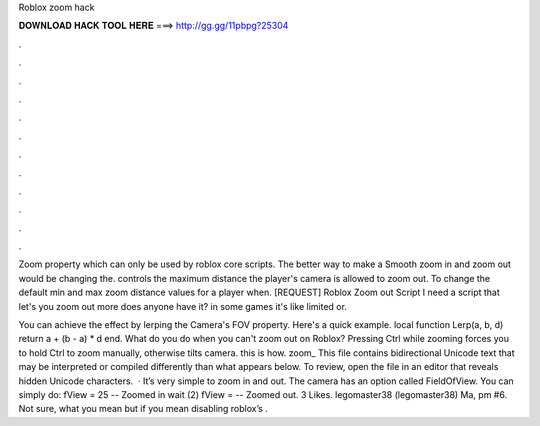 Roblox zoom hack



𝐃𝐎𝐖𝐍𝐋𝐎𝐀𝐃 𝐇𝐀𝐂𝐊 𝐓𝐎𝐎𝐋 𝐇𝐄𝐑𝐄 ===> http://gg.gg/11pbpg?25304



.



.



.



.



.



.



.



.



.



.



.



.

Zoom property which can only be used by roblox core scripts. The better way to make a Smooth zoom in and zoom out would be changing the. controls the maximum distance the player's camera is allowed to zoom out. To change the default min and max zoom distance values for a player when. [REQUEST] Roblox Zoom out Script I need a script that let's you zoom out more does anyone have it? in some games it's like limited or.

You can achieve the effect by lerping the Camera's FOV property. Here's a quick example. local function Lerp(a, b, d) return a + (b - a) * d end. What do you do when you can't zoom out on Roblox? Pressing Ctrl while zooming forces you to hold Ctrl to zoom manually, otherwise tilts camera. this is how. zoom_ This file contains bidirectional Unicode text that may be interpreted or compiled differently than what appears below. To review, open the file in an editor that reveals hidden Unicode characters.  · It’s very simple to zoom in and out. The camera has an option called FieldOfView. You can simply do: fView = 25 -- Zoomed in wait (2) fView = -- Zoomed out. 3 Likes. legomaster38 (legomaster38) Ma, pm #6. Not sure, what you mean but if you mean disabling roblox’s .
